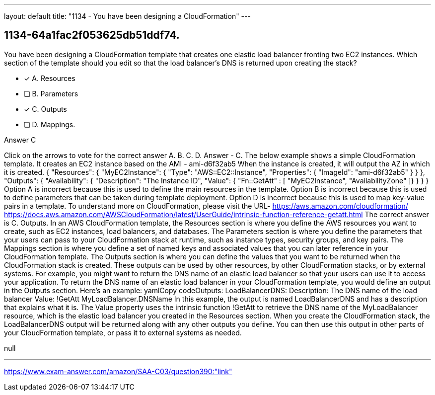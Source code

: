 ---
layout: default 
title: "1134 - You have been designing a CloudFormation"
---


[.question]
== 1134-64a1fac2f053625db51ddf74.


****

[.query]
--
You have been designing a CloudFormation template that creates one elastic load balancer fronting two EC2 instances.
Which section of the template should you edit so that the load balancer's DNS is returned upon creating the stack?


--

[.list]
--
* [*] A. Resources
* [ ] B. Parameters
* [*] C. Outputs
* [ ] D. Mappings.

--
****

[.answer]
Answer  C

[.explanation]
--
Click on the arrows to vote for the correct answer
A.
B.
C.
D.
Answer - C.
The below example shows a simple CloudFormation template.
It creates an EC2 instance based on the AMI - ami-d6f32ab5
When the instance is created, it will output the AZ in which it is created.
{
"Resources": {
"MyEC2Instance": {
"Type": "AWS::EC2::Instance",
"Properties": {
"ImageId": "ami-d6f32ab5"
}
}
},
"Outputs": {
"Availability": {
"Description": "The Instance ID",
"Value":
{ "Fn::GetAtt" : [ "MyEC2Instance", "AvailabilityZone" ]}
}
}
}
Option A is incorrect because this is used to define the main resources in the template.
Option B is incorrect because this is used to define parameters that can be taken during template deployment.
Option D is incorrect because this is used to map key-value pairs in a template.
To understand more on CloudFormation, please visit the URL-
https://aws.amazon.com/cloudformation/ https://docs.aws.amazon.com/AWSCloudFormation/latest/UserGuide/intrinsic-function-reference-getatt.html
The correct answer is C. Outputs.
In an AWS CloudFormation template, the Resources section is where you define the AWS resources you want to create, such as EC2 instances, load balancers, and databases. The Parameters section is where you define the parameters that your users can pass to your CloudFormation stack at runtime, such as instance types, security groups, and key pairs. The Mappings section is where you define a set of named keys and associated values that you can later reference in your CloudFormation template.
The Outputs section is where you can define the values that you want to be returned when the CloudFormation stack is created. These outputs can be used by other resources, by other CloudFormation stacks, or by external systems. For example, you might want to return the DNS name of an elastic load balancer so that your users can use it to access your application.
To return the DNS name of an elastic load balancer in your CloudFormation template, you would define an output in the Outputs section. Here's an example:
yamlCopy codeOutputs:   LoadBalancerDNS:     Description: The DNS name of the load balancer     Value: !GetAtt MyLoadBalancer.DNSName 
In this example, the output is named LoadBalancerDNS and has a description that explains what it is. The Value property uses the intrinsic function !GetAtt to retrieve the DNS name of the MyLoadBalancer resource, which is the elastic load balancer you created in the Resources section.
When you create the CloudFormation stack, the LoadBalancerDNS output will be returned along with any other outputs you define. You can then use this output in other parts of your CloudFormation template, or pass it to external systems as needed.
--

[.ka]
null

'''



https://www.exam-answer.com/amazon/SAA-C03/question390:"link"


